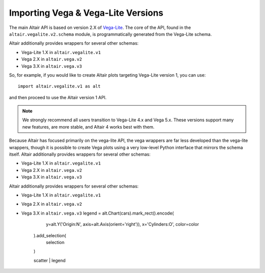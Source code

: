 .. _importing:

Importing Vega & Vega-Lite Versions
===================================

The main Altair API is based on version 2.X of `Vega-Lite`_. The core of the API,
found in the ``altair.vegalite.v2.schema`` module, is programmatically generated
from the Vega-Lite schema.

Altair additionally provides wrappers for several other schemas:

- Vega-Lite 1.X in ``altair.vegalite.v1``
- Vega 2.X in ``altair.vega.v2``
- Vega 3.X in ``altair.vega.v3``

So, for example, if you would like to create Altair plots targeting Vega-Lite
version 1, you can use::

    import altair.vegalite.v1 as alt

and then proceed to use the Altair version 1 API.

.. note::

  We strongly recommend all users transition to Vega-Lite 4.x and Vega 5.x.
  These versions support many new features, are more stable, and Altair 4
  works best with them.

Because Altair has focused primarily on the vega-lite API, the vega wrappers are
far less developed than the vega-lite wrappers, though it is possible to
create Vega plots using a very low-level Python interface that mirrors the
schema itself.
Altair additionally provides wrappers for several other schemas:

- Vega-Lite 1.X in ``altair.vegalite.v1``
- Vega 2.X in ``altair.vega.v2``
- Vega 3.X in ``altair.vega.v3``
Altair additionally provides wrappers for several other schemas:

- Vega-Lite 1.X in ``altair.vegalite.v1``
- Vega 2.X in ``altair.vega.v2``
- Vega 3.X in ``altair.vega.v3``
  legend = alt.Chart(cars).mark_rect().encode(
        y=alt.Y('Origin:N', axis=alt.Axis(orient='right')),
        x='Cylinders:O',
        color=color
    ).add_selection(
        selection
    )

    scatter | legend


.. _Vega-Lite: http://vega.github.io/vega-lite/
.. _Vega: http://vega.github.io/vega/
